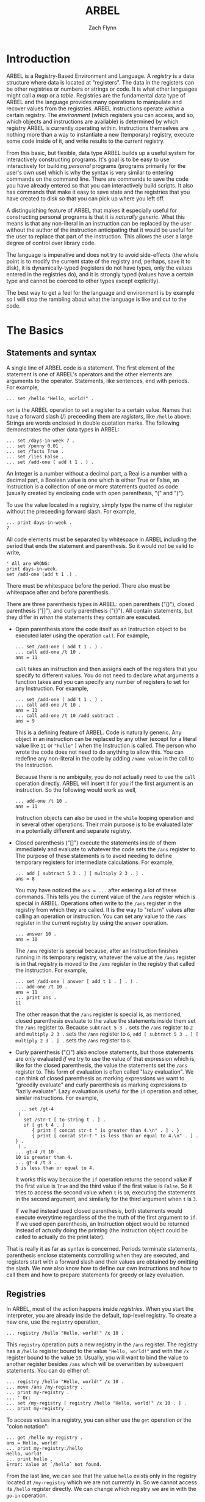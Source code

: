 # -*- org-html-preamble-format: (("en" "%t<br>%a<br>%T")); -*-
#+TITLE: ARBEL
#+AUTHOR: Zach Flynn
#+DESCRIPTION: ARBEL is a registry-based environment and language. It is "generic-by-default" and is centered around a single flexible data structure: the registry (a hash table).  This manual describes how to use the language.
* Introduction

  ARBEL is a Registry-Based Environment and Language. A /registry/ is a data structure where data is located at "registers".  The data in the registers can be other registries or numbers or strings or code.  It is what other languages might call a /map/ or a /table/.  Registries are the fundamental data type of ARBEL and the language provides many operations to manipulate and recover values from the registries.  ARBEL instructions operate /within/ a certain registry.  The /environment/ (which registers you can access, and so, which objects and instructions are available) is determined by which registry ARBEL is currently operating within.  Instructions themselves are nothing more than a way to instantiate a new (temporary) registry, execute some code inside of it, and write results to the current registry.  

  From this basic, but flexible, data type ARBEL builds up a useful system for interactively constructing programs.  It's goal is to be easy to use interactively for building /personal/ programs (programs primarily for the user's own use) which is why the syntax is very similar to entering commands on the command line.  There are commands to save the code you have already entered so that you can interactively build scripts.  It also has commands that make it easy to save state and the registries that you have created to disk so that you can pick up where you left off.  

  A distinguishing feature of ARBEL that makes it especially useful for constructing personal programs is that it is /naturally generic/.  What this means is that any non-literal in an instruction can be replaced by the user without the author of the instruction anticipating that it would be useful for the user to replace that part of the instruction.  This allows the user a large degree of control over library code.

  The language is imperative and does not try to avoid side-effects (the whole point is to modify the current state of the registry and, perhaps, save it to disk), it is dynamically-typed (registers do not have types, only the values entered in the registries do), and it is strongly typed (values have a certain type and cannot be coerced to other types except explicitly).

  The best way to get a feel for the language and environment is by example so I will stop the rambling about what the language is like and cut to the code.


* The Basics

** Statements and syntax

   A single line of ARBEL code is a statement.  The first element of the statement is one of ARBEL's operators and the other elements are arguments to the operator.  Statements, like sentences, end with periods. For example,
  
   #+BEGIN_SRC
   ... set /hello "Hello, world!" .
   #+END_SRC
    

   =set= is the ARBEL operation to set a register to a certain value.  Names that have a forward slash (​/) preceeding them are /registers/, like =/hello= above. Strings are words enclosed in double quotation marks.  The following demonstrates the other data types in ARBEL:

   #+BEGIN_SRC
   ... set /days-in-week 7 .
   ... set /penny 0.01 .
   ... set /facts True .
   ... set /lies False .
   ... set /add-one ( add t 1 . ) .
   #+END_SRC

   An Integer is a number without a decimal part, a Real is a number with a decimal part, a Boolean value is one which is either True or False, an Instruction is a collection of one or more statements quoted as code (usually created by enclosing code with open parenthesis, "(" and ")").

   To use the value located in a registry, simply type the name of the register without the preceeding forward slash.  For example,
   #+BEGIN_SRC
  ... print days-in-week .
  7
   #+END_SRC

   All code elements must be separated by whitespace in ARBEL including the period that ends the statement and parenthesis.  So it would /not/ be valid to write,

   #+BEGIN_SRC
	' All are WRONG:
	print days-in-week.
	set /add-one (add t 1 .) .
   #+END_SRC

   There must be whitespace before the period.  There also must be whitespace after and before parenthesis. 

   There are three parenthesis types in ARBEL: open parentheis ("()"), closed parenthesis ("[]"), and curly parenthesis ("{}").  All contain statements, but they differ in /when/ the statements they contain are executed.
   
   - Open parenthesis store the code itself as an Instruction object to be executed later using the operation =call=.  For example,
     #+BEGIN_SRC
     ... set /add-one ( add t 1 . ) .
     ... call add-one /t 10 .
     ans = 11
     #+END_SRC

     =call= takes an instruction and then assigns each of the registers that you specify to different values. You do not need to declare what arguments a function takes and you can specify any number of registers to set for any Instruction.  For example, 
     #+BEGIN_SRC
     ... set /add-one ( add t 1 . ) .
     ... call add-one /t 10 .
     ans = 11
     ... call add-one /t 10 /add subtract .
     ans = 9
     #+END_SRC

     This is a defining feature of ARBEL. Code is naturally generic. Any object in an instruction can be replaced by any other (except for a literal value like =11= or ="hello"= ) when the Instruction is called.  The person who wrote the code does not need to do anything to allow this.  You can redefine any non-literal in the code by adding =/name value= in the call to the Instruction.

     Because there is no ambiguity, you do not actually need to use the =call= operation directly.  ARBEL will insert it for you if the first argument is an instruction.  So the following would work as well,
     #+BEGIN_SRC
     ... add-one /t 10 .
     ans = 11
     #+END_SRC

     Instruction objects can also be used in the =while= looping operation and in several other operations.  Their main purpose is to be evaluated later in a potentially different and separate registry.

   - Closed parenthesis ("[]") execute the statements inside of them immediately and evaluate to whatever the code sets the =/ans= register to.  The purpose of these statements is to avoid needing to define temporary registers for intermediate calculations.  For example,
     #+BEGIN_SRC
     ... add [ subtract 5 3 . ] [ multiply 2 3 . ] .
     ans = 8
     #+END_SRC

     You may have noticed the =ans = ...= after entering a lot of these commands.  This tells you the current value of the =/ans= register which is special in ARBEL.  Operations often write to the =/ans= register in the registry from which they are called.  It is the way to "return" values after calling an operation or instruction.  You can set any value to the =/ans= register in the current registry by using the =answer= operation.
     #+BEGIN_SRC
     ... answer 10 .
     ans = 10
     #+END_SRC

     The =/ans= register is special because, after an Instruction finishes running in its temporary registry, whatever the value at the =/ans= register is in that registry is moved to the =/ans= register in the registry that called the instruction.  For example,
     #+BEGIN_SRC
     ... set /add-one ( answer [ add t 1 . ] . ) .
     ... add-one /t 10 .
     ans = 11
     ... print ans .
     11
     #+END_SRC

     The other reason that the =/ans= register is special is, as mentioned, closed parenthesis evaluate to the value the statements inside them set the =/ans= register to.  Because =subtract 5 3 .= sets the =/ans= register to =2= and =multiply 2 3 .= sets the =/ans= register to =6=, =add [ subtract 5 3 . ] [ multiply 2 3 . ] .= sets the =/ans= register to =8=.

   - Curly parenthesis ("{}") also enclose statements, but those statements are only evaluated /if/ we try to use the value of that expression which is, like for the closed parenthesis, the value the statements set the =/ans= register to.  This form of evaluation is often called "lazy evaluation". We can think of closed parenthesis as marking expressions we want to "greedily evaluate" and curly parenthesis as marking expressions to "lazily evaluate".  Lazy evaluation is useful for the =if= operation and other, similar instructions.  For example,
     #+BEGIN_SRC
     ... set /gt-4
     (
       set /str-t [ to-string t . ] . 
       if [ gt t 4 . ]
          { print [ concat str-t " is greater than 4.\n" . ] . }
          { print [ concat str-t " is less than or equal to 4.\n" . ] . } .
     ) .
    ... gt-4 /t 10 .
    10 is greater than 4.
    ... gt-4 /t 3 .
    3 is less than or equal to 4.
     #+END_SRC

     It works this way because the =if= operation returns the second value if the first value is =True= and the third value if the first value is =False=.  So it tries to access the second value when =t= is =10=, executing the statements in the second argument, and similarly for the third argument when =t= is =3=.

     If we had instead used closed parenthesis, both statements would execute everytime regardless of the the truth of the first argument to =if=.  If we used open parenthesis, an Instruction object would be returned instead of actually doing the printing (the instruction object could be called to actually do the print later).

   That is really it as far as syntax is concerned.  Periods terminate statements, parenthesis enclose statements controlling when they are executed, and registers start with a forward slash and their values are obtained by omitting the slash.  We now also know how to define our own instructions and how to call them and how to prepare statements for greedy or lazy evaluation.
     

** Registries

   In ARBEL, most of the action happens inside /registries/.  When you start the interpreter, you are already inside the default, top-level registry.  To create a new one, use the =registry= operation,

   #+BEGIN_SRC
   ... registry /hello "Hello, world!" /x 10 .
   #+END_SRC

   This =registry= operation puts a new registry in the =/ans= register.  The registry has a =/hello= register bound to the value ="Hello, world!"= and with the =/x= register bound to the value =10=.  Usually, you will want to bind the value to another register besides =/ans= which will be overwritten by subsequent statements. You can do either of:
   
   #+BEGIN_SRC
   ... registry /hello "Hello, world!" /x 10 .
   ... move /ans /my-registry .
   ... print my-registry .
   ... ' Or:
   ... set /my-registry [ registry /hello "Hello, world!" /x 10 . ] .
   ... print my-registry .
   #+END_SRC

   To access values in a registry, you can either use the =get= operation or the "colon notation":

   #+BEGIN_SRC
   ... get /hello my-registry .
   ans = Hello, world!
   ... print my-registry:/hello
   Hello, world!
   ... print hello .
   Error: Value at `/hello` not found.
   #+END_SRC

   From the last line, we can see that the value =hello= exists only in the registry located at =/my-registry= which we are not currently in.  So we cannot access its =/hello= register directly.  We can change which registry we are in with the =go-in= operation.
   
   #+BEGIN_SRC
   ... go-in hello .
   ... print hello .
   Hello, world!
   #+END_SRC

   We can go back to the registry we were in previously by using the =go-out= operation.

   #+BEGIN_SRC
   ... go-out .
   ... print hello 
   Error: Value at `/hello` not found.
   #+END_SRC

   We can import values from one registry into their corresponding registers in the current registry by using the =import= operation.

   #+BEGIN_SRC
   ... import my-registry .
   ... print hello
   Hello, world!
   #+END_SRC
   
   We can also execute an instruction inside a certain registry by using the =in= command.

   #+BEGIN_SRC
   ... in my-registry ( print [ concat hello " Goodbye!" . ] . ) .
   Hello, world! Goodbye!
   #+END_SRC

   

   Aside from being a useful data structure, registries are also how ARBEL does /namespaces/.  For example,

   #+BEGIN_SRC
   ... set /math [ registry . ] .
   ... set /factorial
          (
            set /i 2 .
            set /prod 1 .
            while ( lteq i t . )
                  (
                    set /prod [ multiply i prod . ] .
                    set /i [ add i 1 . ] .
                  ) .
            answer prod .
          ) math .
   ... math:/factorial /t 5 .
   ans = 120
   #+END_SRC       

   You can assign Instructions inside registries and then they can be called from that registry using the colon notation.  This code block also demonstrates that the =set= operation takes a third argument: the registry in which to set the register.  When omitted, it sets the register in the current registry as we have seen above.

   Of course, if you don't need to worry about name collisions, you can just =import= it.

   #+BEGIN_SRC
   ... import math .
   ... factorial /t 5 .
   ans = 120
   #+END_SRC

   
   Registries are flexible data structures.  They can be used to represent structures with multiple kinds of values (like =struct= in C).  Or they can be used as namespaces for libraries or different parts of a code base.

** Registers   

* Reference

Arguments that are optional are enclosed in angle brackets (<>).

- =set REGISTER VALUE <REGISTRY>= --- sets the value at =REGISTER= to =VALUE= in the registry =REGISTRY=.  If the =REGISTRY= argument is omitted, then it will set the register in the current registry.

- =add NUMBER1 NUMBER2= --- adds the two numbers together and sets the =/ans= register to the result.

- =multiply NUMBER1 NUMBER2= --- multiplies the two numbers together and sets the =/ans= register to the result.

- =subtract NUMBER1 NUMBER2= --- subtracts the second number from the first and sets the =/ans= register to the result.

- =divide NUMBER1 NUMBER2= --- divides the first number by the second and sets the =/ans= register to the result.

- =if BOOLEAN VALUE1 <VALUE2>= --- if the first argument is =True=, sets the =/ans= register to =VALUE1=, if it is =False=, sets the =/ans= register to =VALUE2=.  If =VALUE2= is omitted, do nothing if the first argument is =False=.

- =registry REGISTER1 VALUE1 REGISTER2 VALUE2 ...= --- sets the =/ans= register to a registry with =VALUE1= located at =REGISTER1= and so on.

- =get REGISTER <REGISTRY>= --- sets the =/ans= register to the value located at =REGISTER= in =REGISTRY=.  If the =REGISTRY= argument is not specified, get from the current registry.

- =move REGISTER1 REGISTER2= --- move the value located at =REGISTER1= to =REGISTER2=.  Does not copy the data so it is an efficient way to move data.

- =delete REGISTER= --- delete the value at =REGISTER= in the current registry.

- =exit= --- exit ARBEL.

- =answer VALUE= --- set the =/ans= register to =VALUE=.

- =sit= --- do nothing.

- =exist REGISTER <REGISTRY>= --- set the =/ans= register to =True= if a value exists at the =REGISTER= in =REGISTRY=.  If the =REGISTRY= argument is omitted, check in the current registry.

- =gt NUMBER1 NUMBER2= --- set the =/ans= register to =True= if =NUMBER1= is greater than =NUMBER2= and to =False= otherwise.

- =lt NUMBER1 NUMBER2= --- set the =/ans= register to =True= if =NUMBER1= is less than =NUMBER2= and to =False= otherwise.


